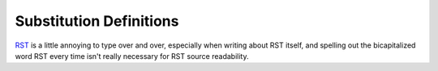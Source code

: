 Substitution Definitions
========================

|logo|

|RST|_ is a little annoying to type over and over, especially
when writing about |RST| itself, and spelling out the
bicapitalized word |RST| every time isn't really necessary for
|RST| source readability.


.. |logo| image:: https://docutils.sourceforge.io/rst.png
   :alt: reStructuredText logo
   :target: https://docutils.sourceforge.io/rst.html

.. |RST| replace:: RST
.. _RST: https://docutils.sourceforge.io/rst.html
